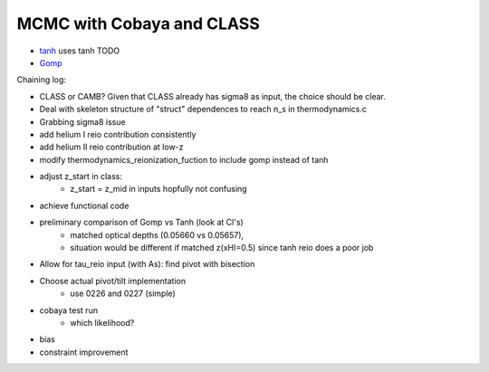 MCMC with Cobaya and CLASS
==========================


* `tanh <tanh>`_ uses tanh TODO
* `Gomp <gomp>`_


Chaining log:

* CLASS or CAMB? Given that CLASS already has sigma8 as input, the
  choice should be clear.
* Deal with skeleton structure of "struct" dependences to reach n_s in
  thermodynamics.c
* Grabbing sigma8 issue
* add helium I reio contribution consistently
* add helium II reio contribution at low-z
* modify thermodynamics_reionization_fuction to include gomp instead of
  tanh
* adjust z_start in class:
    * z_start = z_mid in inputs hopfully not confusing
* achieve functional code
* preliminary comparison of Gomp vs Tanh (look at Cl's)
    * matched optical depths (0.05660 vs 0.05657),
    * situation would be different if matched z(xHI=0.5) since tanh reio
      does a poor job
* Allow for tau_reio input (with As): find pivot with bisection
* Choose actual pivot/tilt implementation
    * use 0226 and 0227 (simple)
* cobaya test run
    * which likelihood?
* bias
* constraint improvement
